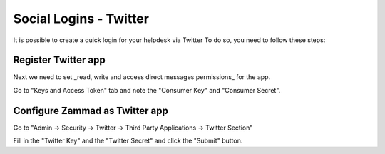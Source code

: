 Social Logins - Twitter
***********************

It is possible to create a quick login for your helpdesk via Twitter To do so, you need to follow these steps:

Register Twitter app
====================

.. image:: images/apps.twitter.com_start.png
   :alt: inital page

   Click on "Create App"


   .. image:: images/apps.twitter.com_new_app_screen.png
   :alt: new app page

   Enter app settings. As "Callback URL" you need to enter "https://zammad_host/api/v1/external_credentials/twitter/callback"

   After the app has been created, update the application icon and organization attributes.

.. image:: images/apps.twitter.com_set_permissions.png
   :alt: set permissions to receive and send direct messages

Next we need to set _read, write and access direct messages permissions_ for the app.

.. image:: images/apps.twitter.com_get_credentials.png
   :alt: click on Keys & Access Token, note them

Go to "Keys and Access Token" tab and note the "Consumer Key" and "Consumer Secret".

Configure Zammad as Twitter app
===============================

Go to "Admin -> Security -> Twitter -> Third Party Applications -> Twitter Section"

.. image:: images/zammad_connect_twitter_thirdparty1.png
   :alt: Admin -> Security -> Third Party Applications

Fill in the "Twitter Key" and the "Twitter Secret" and click the "Submit" button.
